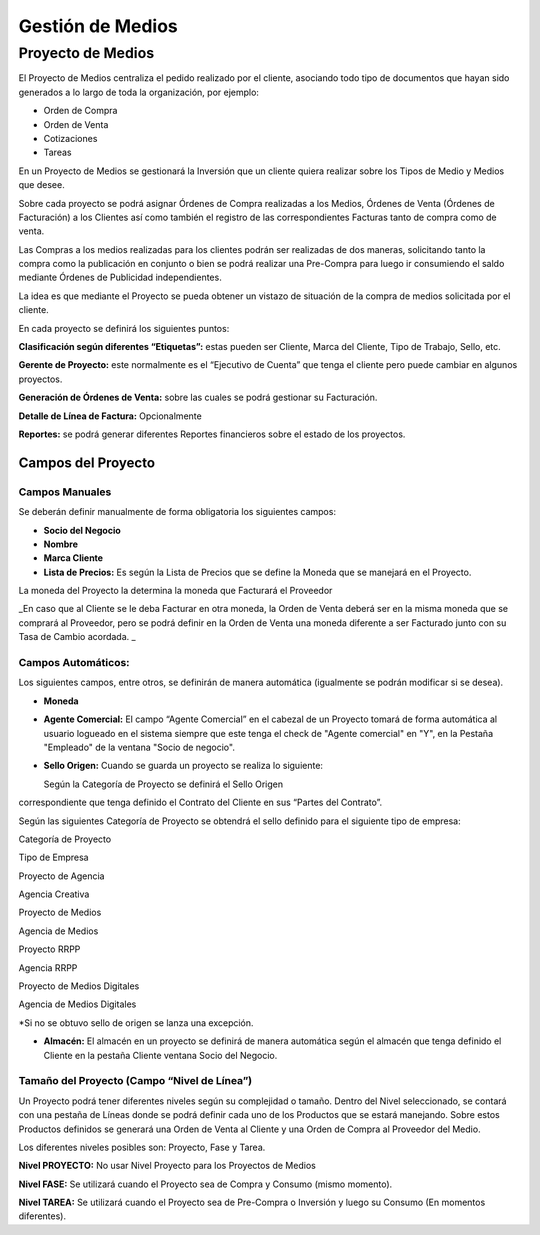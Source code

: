 **Gestión de Medios**
=====================

**Proyecto de Medios**
----------------------

El Proyecto de Medios centraliza el pedido realizado por el cliente,
asociando todo tipo de documentos que hayan sido generados a lo largo de
toda la organización, por ejemplo:

-  Orden de Compra
-  Orden de Venta
-  Cotizaciones
-  Tareas

En un Proyecto de Medios se gestionará la Inversión que un cliente
quiera realizar sobre los Tipos de Medio y Medios que desee.

Sobre cada proyecto se podrá asignar Órdenes de Compra realizadas a los
Medios, Órdenes de Venta (Órdenes de Facturación) a los Clientes así
como también el registro de las correspondientes Facturas tanto de
compra como de venta.

.. raw:: html

   <table>

.. raw:: html

   <tbody>

.. raw:: html

   <tr>

.. raw:: html

   <td>

Las Compras a los medios realizadas para los clientes podrán ser
realizadas de dos maneras, solicitando tanto la compra como la
publicación en conjunto o bien se podrá realizar una Pre-Compra para
luego ir consumiendo el saldo mediante Órdenes de Publicidad
independientes. 

.. raw:: html

   </td>

.. raw:: html

   </tr>

.. raw:: html

   </tbody>

.. raw:: html

   </table>

La idea es que mediante el Proyecto se pueda obtener un vistazo de
situación de la compra de medios solicitada por el cliente.

En cada proyecto se definirá los siguientes puntos:

**Clasificación según diferentes “Etiquetas”:** estas pueden ser
Cliente, Marca del Cliente, Tipo de Trabajo, Sello, etc.

**Gerente de Proyecto:** este normalmente es el “Ejecutivo de Cuenta”
que tenga el cliente pero puede cambiar en algunos proyectos.

**Generación de Órdenes de Venta:** sobre las cuales se podrá gestionar
su Facturación.

**Detalle de Línea de Factura:** Opcionalmente

**Reportes:** se podrá generar diferentes Reportes financieros sobre el
estado de los proyectos.

**Campos del Proyecto**
~~~~~~~~~~~~~~~~~~~~~~~

Campos Manuales
^^^^^^^^^^^^^^^

Se deberán definir manualmente de forma obligatoria los siguientes
campos:

-  **Socio del Negocio**
-  **Nombre**
-  **Marca Cliente**
-  **Lista de Precios:** Es según la Lista de Precios que se define la
   Moneda que se manejará en el Proyecto.

.. raw:: html

   <table>

.. raw:: html

   <tbody>

.. raw:: html

   <tr>

.. raw:: html

   <td>

La moneda del Proyecto la determina la moneda que Facturará el Proveedor

.. raw:: html

   </td>

.. raw:: html

   </tr>

.. raw:: html

   </tbody>

.. raw:: html

   </table>

\_En caso que al Cliente se le deba Facturar en otra moneda, la Orden de
Venta deberá ser en la misma moneda que se comprará al Proveedor, pero
se podrá definir en la Orden de Venta una moneda diferente a ser
Facturado junto con su Tasa de Cambio acordada. \_

**Campos Automáticos:**
^^^^^^^^^^^^^^^^^^^^^^^

Los siguientes campos, entre otros, se definirán de manera automática
(igualmente se podrán modificar si se desea).

-  **Moneda**
-  **Agente Comercial:** El campo “Agente Comercial” en el cabezal de un
   Proyecto tomará de forma automática al usuario logueado en el sistema
   siempre que este tenga el check de "Agente comercial" en "Y", en la
   Pestaña "Empleado" de la ventana "Socio de negocio".
-  **Sello Origen:** Cuando se guarda un proyecto se realiza lo
   siguiente:

   Según la Categoría de Proyecto se definirá el Sello Origen
correspondiente que tenga definido el Contrato del Cliente en sus
“Partes del Contrato”.

Según las siguientes Categoría de Proyecto se obtendrá el sello definido
para el siguiente tipo de empresa:

.. raw:: html

   <table>

.. raw:: html

   <tbody>

.. raw:: html

   <tr>

.. raw:: html

   <td>

Categoría de Proyecto

.. raw:: html

   </td>

.. raw:: html

   <td>

Tipo de Empresa

.. raw:: html

   </td>

.. raw:: html

   </tr>

.. raw:: html

   <tr>

.. raw:: html

   <td>

Proyecto de Agencia

.. raw:: html

   </td>

.. raw:: html

   <td>

Agencia Creativa

.. raw:: html

   </td>

.. raw:: html

   </tr>

.. raw:: html

   <tr>

.. raw:: html

   <td>

Proyecto de Medios

.. raw:: html

   </td>

.. raw:: html

   <td>

Agencia de Medios

.. raw:: html

   </td>

.. raw:: html

   </tr>

.. raw:: html

   <tr>

.. raw:: html

   <td>

Proyecto RRPP

.. raw:: html

   </td>

.. raw:: html

   <td>

Agencia RRPP

.. raw:: html

   </td>

.. raw:: html

   </tr>

.. raw:: html

   <tr>

.. raw:: html

   <td>

Proyecto de Medios Digitales

.. raw:: html

   </td>

.. raw:: html

   <td>

Agencia de Medios Digitales

.. raw:: html

   </td>

.. raw:: html

   </tr>

.. raw:: html

   </tbody>

.. raw:: html

   </table>

\*Si no se obtuvo sello de origen se lanza una excepción.

-  **Almacén:** El almacén en un proyecto se definirá de manera
   automática según el almacén que tenga definido el Cliente en la
   pestaña Cliente ventana Socio del Negocio.

**Tamaño del Proyecto (Campo “Nivel de Línea”)**
^^^^^^^^^^^^^^^^^^^^^^^^^^^^^^^^^^^^^^^^^^^^^^^^

Un Proyecto podrá tener diferentes niveles según su complejidad o
tamaño. Dentro del Nivel seleccionado, se contará con una pestaña de
Líneas donde se podrá definir cada uno de los Productos que se estará
manejando. Sobre estos Productos definidos se generará una Orden de
Venta al Cliente y una Orden de Compra al Proveedor del Medio.

Los diferentes niveles posibles son: Proyecto, Fase y Tarea.

**Nivel PROYECTO:** No usar Nivel Proyecto para los Proyectos de Medios

**Nivel FASE:** Se utilizará cuando el Proyecto sea de Compra y Consumo
(mismo momento).

**Nivel TAREA:** Se utilizará cuando el Proyecto sea de Pre-Compra o
Inversión y luego su Consumo (En momentos diferentes).